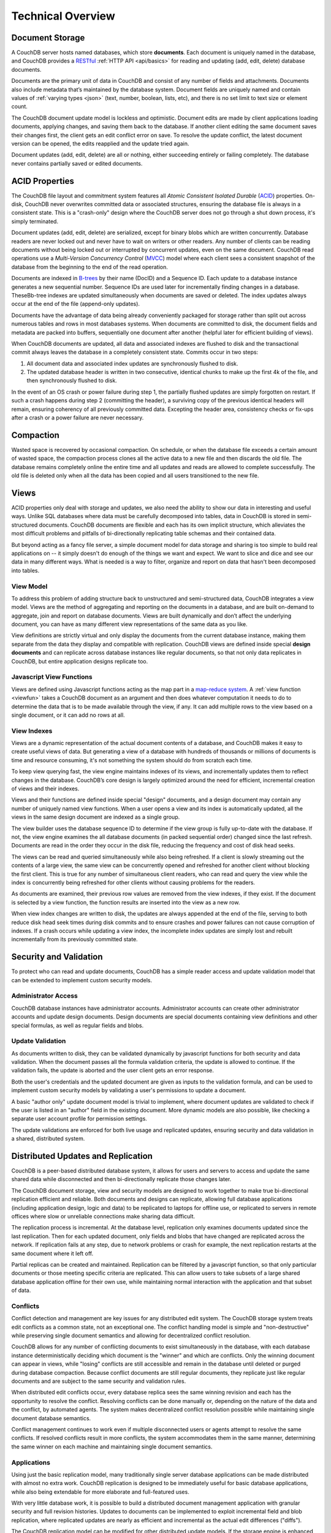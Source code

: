 .. Licensed under the Apache License, Version 2.0 (the "License"); you may not
.. use this file except in compliance with the License. You may obtain a copy of
.. the License at
..
..   http://www.apache.org/licenses/LICENSE-2.0
..
.. Unless required by applicable law or agreed to in writing, software
.. distributed under the License is distributed on an "AS IS" BASIS, WITHOUT
.. WARRANTIES OR CONDITIONS OF ANY KIND, either express or implied. See the
.. License for the specific language governing permissions and limitations under
.. the License.


.. _intro/overview:

==================
Technical Overview
==================

Document Storage
================

A CouchDB server hosts named databases, which store **documents**.
Each document is uniquely named in the database, and CouchDB provides
a `RESTful`_ :ref:`HTTP API <api/basics>` for reading and updating (add, edit,
delete)  database documents.

Documents are the primary unit of data in CouchDB and consist of any number
of fields and attachments. Documents also include metadata that’s maintained
by the database system. Document fields are uniquely named and contain values
of :ref:`varying types <json>` (text, number, boolean, lists, etc),
and there is no set limit to text size or element count.

The CouchDB document update model is lockless and optimistic.
Document edits are made by client applications loading documents,
applying changes, and saving them back to the database. If another client
editing the same document saves their changes first, the client gets an edit
conflict error on save. To resolve the update conflict, the latest document
version can be opened, the edits reapplied and the update tried again.

Document updates (add, edit, delete) are all or nothing, either succeeding
entirely or failing completely. The database never contains partially saved
or edited documents.

.. _RESTful: http://en.wikipedia.org/wiki/REST


ACID Properties
===============

The CouchDB file layout and commitment system features all `Atomic Consistent
Isolated Durable` (`ACID`_) properties. On-disk, CouchDB never overwrites
committed data or associated structures, ensuring the database file is always
in a consistent state. This is a "crash-only" design where the CouchDB
server does not go through a shut down process, it's simply terminated.

Document updates (add, edit, delete) are serialized, except for binary blobs
which are written concurrently. Database readers are never locked out and
never have to wait on writers or other readers. Any number of clients can be
reading documents without being locked out or interrupted by concurrent
updates, even on the same document. CouchDB read operations use a
`Multi-Version Concurrency Control` (`MVCC`_) model where each client sees a
consistent snapshot of the database from the beginning to the end of the read
operation.

Documents are indexed in `B-trees`_ by their name (DocID) and a Sequence ID.
Each update to a database instance generates a new sequential number.
Sequence IDs are used later for incrementally finding changes in a database.
TheseBb-tree indexes are updated simultaneously when documents are saved or
deleted. The index updates always occur at the end of the file (append-only
updates).

Documents have the advantage of data being already conveniently packaged for
storage rather than split out across numerous tables and rows in most
databases systems. When documents are committed to disk, the document fields
and metadata are packed into buffers, sequentially one document after another
(helpful later for efficient building of views).

When CouchDB documents are updated, all data and associated indexes are
flushed to disk and the transactional commit always leaves the database
in a completely consistent state. Commits occur in two steps:

#. All document data and associated index updates are synchronously flushed
   to disk.

#. The updated database header is written in two consecutive, identical chunks
   to make up the first 4k of the file, and then synchronously flushed to disk.

In the event of an OS crash or power failure during step 1,
the partially flushed updates are simply forgotten on restart. If such a
crash happens during step 2 (committing the header), a surviving copy of the
previous identical headers will remain, ensuring coherency of all previously
committed data. Excepting the header area, consistency checks or fix-ups
after a crash or a power failure are never necessary.

.. _ACID: http://en.wikipedia.org/wiki/ACID
.. _MVCC: http://en.wikipedia.org/wiki/Multiversion_concurrency_control
.. _B-trees: http://en.wikipedia.org/wiki/B-tree


Compaction
==========

Wasted space is recovered by occasional compaction. On schedule, or when the
database file exceeds a certain amount of wasted space, the compaction process
clones all the active data to a new file and then discards the old file.
The database remains completely online the entire time and all updates and
reads are allowed to complete successfully. The old file is deleted only when
all the data has been copied and all users transitioned to the new file.


Views
=====

ACID properties only deal with storage and updates, we also need the ability
to show our data in interesting and useful ways. Unlike SQL databases where
data must be carefully decomposed into tables, data in CouchDB is stored in
semi-structured documents. CouchDB documents are flexible and each has its
own implicit structure, which alleviates the most difficult problems and
pitfalls of bi-directionally replicating table schemas and their contained data.

But beyond acting as a fancy file server, a simple document model for data
storage and sharing is too simple to build real applications on -- it simply
doesn't do enough of the things we want and expect. We want to slice and dice
and see our data in many different ways. What is needed is a way to filter,
organize and report on data that hasn't been decomposed into tables.

.. seealso::

   :ref:`views`


View Model
----------

To address this problem of adding structure back to unstructured and
semi-structured data, CouchDB integrates a view model. Views are the method
of aggregating and reporting on the documents in a database, and are built
on-demand to aggregate, join and report on database documents. Views are built
dynamically and don’t affect the underlying document, you can have as many
different view representations of the same data as you like.

View definitions are strictly virtual and only display the documents from the
current database instance, making them separate from the data they display
and compatible with replication. CouchDB views are defined inside special
**design documents** and can replicate across database instances like
regular documents, so that not only data replicates in CouchDB,
but entire application designs replicate too.


Javascript View Functions
-------------------------

Views are defined using Javascript functions acting as the map part in a
`map-reduce system`_. A :ref:`view function <viewfun>` takes a CouchDB document
as an argument and then does whatever computation it needs to do to determine
the data that is to be made available through the view, if any.
It can add multiple rows to the view based on a single document,
or it can add no rows at all.

.. _map-reduce system: http://en.wikipedia.org/wiki/MapReduce

.. seealso::

  :ref:`viewfun`


View Indexes
------------

Views are a dynamic representation of the actual document contents of a
database, and CouchDB makes it easy to create useful views of data.
But generating a view of a database with hundreds of thousands or millions of
documents is time and resource consuming, it's not something the system
should do from scratch each time.

To keep view querying fast, the view engine maintains indexes of its views,
and incrementally updates them to reflect changes in the database.
CouchDB’s core design is largely optimized around the need for efficient,
incremental creation of views and their indexes.

Views and their functions are defined inside special "design" documents,
and a design document may contain any number of uniquely named view functions.
When a user opens a view and its index is automatically updated, all the views
in the same design document are indexed as a single group.

The view builder uses the database sequence ID to determine if the view group
is fully up-to-date with the database. If not, the view engine examines the
all database documents (in packed sequential order) changed since the last
refresh. Documents are read in the order they occur in the disk file,
reducing the frequency and cost of disk head seeks.

The views can be read and queried simultaneously while also being refreshed.
If a client is slowly streaming out the contents of a large view,
the same view can be concurrently opened and refreshed for another client
without blocking the first client. This is true for any number of
simultaneous client readers, who can read and query the view while the index
is concurrently being refreshed for other clients without causing problems
for the readers.

As documents are examined, their previous row values are removed from the
view indexes, if they exist. If the document is selected by a view function,
the function results are inserted into the view as a new row.

When view index changes are written to disk, the updates are always appended
at the end of the file, serving to both reduce disk head seek times during
disk commits and to ensure crashes and power failures can not cause
corruption of indexes. If a crash occurs while updating a view index,
the incomplete index updates are simply lost and rebuilt incrementally from
its previously committed state.


Security and Validation
=======================

To protect who can read and update documents, CouchDB has a simple reader
access and update validation model that can be extended to implement custom
security models.

.. seealso::

   :ref:`api/db/security`


Administrator Access
--------------------

CouchDB database instances have administrator accounts. Administrator
accounts can create other administrator accounts and update design documents.
Design documents are special documents containing view definitions and other
special formulas, as well as regular fields and blobs.


Update Validation
-----------------

As documents written to disk, they can be validated dynamically by javascript
functions for both security and data validation. When the document passes
all the formula validation criteria, the update is allowed to continue.
If the validation fails, the update is aborted and the user client gets an
error response.

Both the user's credentials and the updated document are given as inputs to
the validation formula, and can be used to implement custom security models
by validating a user's permissions to update a document.

A basic "author only" update document model is trivial to implement,
where document updates are validated to check if the user is listed in an
"author" field in the existing document. More dynamic models are also possible,
like checking a separate user account profile for permission settings.

The update validations are enforced for both live usage and replicated
updates, ensuring security and data validation in a shared, distributed system.

.. seealso::

   :ref:`vdufun`


Distributed Updates and Replication
===================================

CouchDB is a peer-based distributed database system, it allows for users and
servers to access and update the same shared data while disconnected and then
bi-directionally replicate those changes later.

The CouchDB document storage, view and security models are designed to work
together to make true bi-directional replication efficient and reliable.
Both documents and designs can replicate, allowing full database applications
(including application design, logic and data) to be replicated to laptops
for offline use, or replicated to servers in remote offices where slow or
unreliable connections make sharing data difficult.

The replication process is incremental. At the database level,
replication only examines documents updated since the last replication.
Then for each updated document, only fields and blobs that have changed are
replicated across the network. If replication fails at any step, due to network
problems or crash for example, the next replication restarts at the same
document where it left off.

Partial replicas can be created and maintained. Replication can be filtered
by a javascript function, so that only particular documents or those meeting
specific criteria are replicated. This can allow users to take subsets of a
large shared database application offline for their own use, while maintaining
normal interaction with the application and that subset of data.


Conflicts
---------

Conflict detection and management are key issues for any distributed edit
system. The CouchDB storage system treats edit conflicts as a common state,
not an exceptional one. The conflict handling model is simple and
"non-destructive" while preserving single document semantics and allowing for
decentralized conflict resolution.

CouchDB allows for any number of conflicting documents to exist
simultaneously in the database, with each database instance deterministically
deciding which document is the "winner" and which are conflicts. Only the
winning document can appear in views, while "losing" conflicts are still
accessible and remain in the database until deleted or purged during
database compaction. Because conflict documents are still regular documents,
they replicate just like regular documents and are subject to the same
security and validation rules.

When distributed edit conflicts occur, every database replica sees the same
winning revision and each has the opportunity to resolve the conflict.
Resolving conflicts can be done manually or, depending on the nature of the
data and the conflict, by automated agents. The system makes decentralized
conflict resolution possible while maintaining single document database
semantics.

Conflict management continues to work even if multiple disconnected users or
agents attempt to resolve the same conflicts. If resolved conflicts result in
more conflicts, the system accommodates them in the same manner, determining
the same winner on each machine and maintaining single document semantics.

.. seealso::

   :ref:`replication/conflicts`


Applications
------------

Using just the basic replication model, many traditionally single server
database applications can be made distributed with almost no extra work.
CouchDB replication is designed to be immediately useful for basic database
applications, while also being extendable for more elaborate and full-featured
uses.

With very little database work, it is possible to build a distributed
document management application with granular security and full revision
histories. Updates to documents can be implemented to exploit incremental
field and blob replication, where replicated updates are nearly as efficient
and incremental as the actual edit differences ("diffs").

The CouchDB replication model can be modified for other distributed update
models. If the storage engine is enhanced to allow multi-document update
transactions, it is possible to perform Subversion-like "all or nothing"
atomic commits when replicating with an upstream server, such that any single
document conflict or validation failure will cause the entire update to fail.
Like Subversion, conflicts would be resolved by doing a "pull" replication to
force the conflicts locally, then merging and  re-replicating to the upstream
server.


Implementation
==============

CouchDB is built on the `Erlang OTP platform`_, a functional,
concurrent programming language and development platform. Erlang was
developed for real-time telecom applications with an extreme emphasis on
reliability and availability.

Both in syntax and semantics, Erlang is very different from conventional
programming languages like C or Java. Erlang uses lightweight "processes" and
message passing for concurrency, it has no shared state threading and all
data is immutable. The robust, concurrent nature of Erlang is ideal for a
database server.

CouchDB is designed for lock-free concurrency, in the conceptual model and
the actual Erlang implementation. Reducing bottlenecks and avoiding locks
keeps the entire system working predictably under heavy loads. CouchDB can
accommodate many clients replicating changes, opening and updating documents,
and querying views whose indexes are simultaneously being refreshed for
other clients, without needing locks.

For higher availability and more concurrent users, CouchDB is designed for
"shared nothing" clustering. In a "shared nothing" cluster, each machine
is independent and replicates data with its cluster mates, allowing individual
server failures with zero downtime. And because consistency scans
and fix-ups aren’t needed on restart,
if the entire cluster fails -- due to a power outage in a datacenter,
for example -- the entire CouchDB distributed system becomes immediately
available after a restart.

CouchDB is built from the start with a consistent vision of a distributed
document database system. Unlike cumbersome attempts to bolt distributed
features on top of the same legacy models and databases,
it is the result of careful ground-up design, engineering and integration.
The document, view, security and replication models, the special purpose query
language, the efficient and robust disk layout and the concurrent and reliable
nature of the Erlang platform are all carefully integrated for a reliable
and efficient system.

.. _Erlang OTP platform: http://www.erlang.org/
